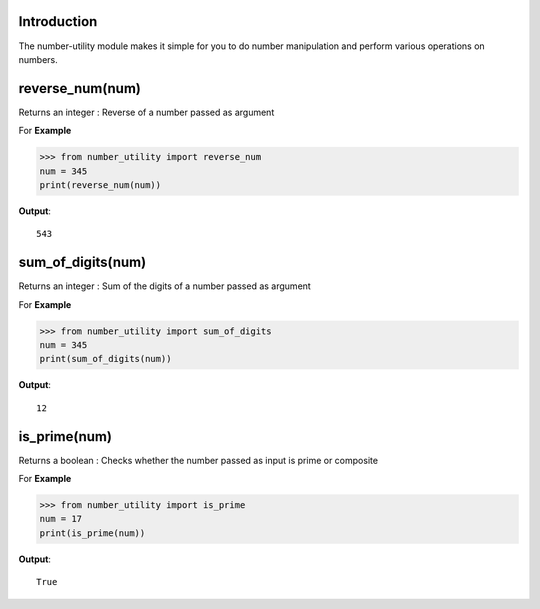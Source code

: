 Introduction
============

The number-utility module makes it simple for you to do number manipulation and perform various operations on numbers.

reverse_num(num)
===============

Returns an integer : Reverse of a number passed as argument

For **Example**

>>> from number_utility import reverse_num
num = 345
print(reverse_num(num))

**Output**::

  543

sum_of_digits(num)
=================

Returns an integer : Sum of the digits of a number passed as argument

For **Example**

>>> from number_utility import sum_of_digits
num = 345
print(sum_of_digits(num))

**Output**::

  12
  
is_prime(num)
============

Returns a boolean : Checks whether the number passed as input is prime or composite

For **Example**

>>> from number_utility import is_prime
num = 17
print(is_prime(num))

**Output**::

  True
